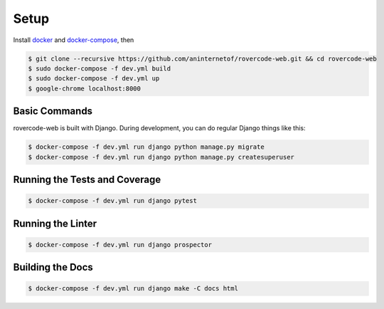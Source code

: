 Setup
===========

Install `docker <https://docs.docker.com/engine/installation/>`_ and `docker-compose <https://docs.docker.com/compose/install/>`_, then

.. code-block:: bash

    $ git clone --recursive https://github.com/aninternetof/rovercode-web.git && cd rovercode-web
    $ sudo docker-compose -f dev.yml build
    $ sudo docker-compose -f dev.yml up
    $ google-chrome localhost:8000

Basic Commands
----------------
rovercode-web is built with Django. During development, you can do regular Django things like this:

.. code-block:: bash

    $ docker-compose -f dev.yml run django python manage.py migrate
    $ docker-compose -f dev.yml run django python manage.py createsuperuser

Running the Tests and Coverage
---------------------------------

.. code-block:: bash

    $ docker-compose -f dev.yml run django pytest

Running the Linter
---------------------------------

.. code-block:: bash

    $ docker-compose -f dev.yml run django prospector

Building the Docs
-------------------

.. code-block:: bash

    $ docker-compose -f dev.yml run django make -C docs html